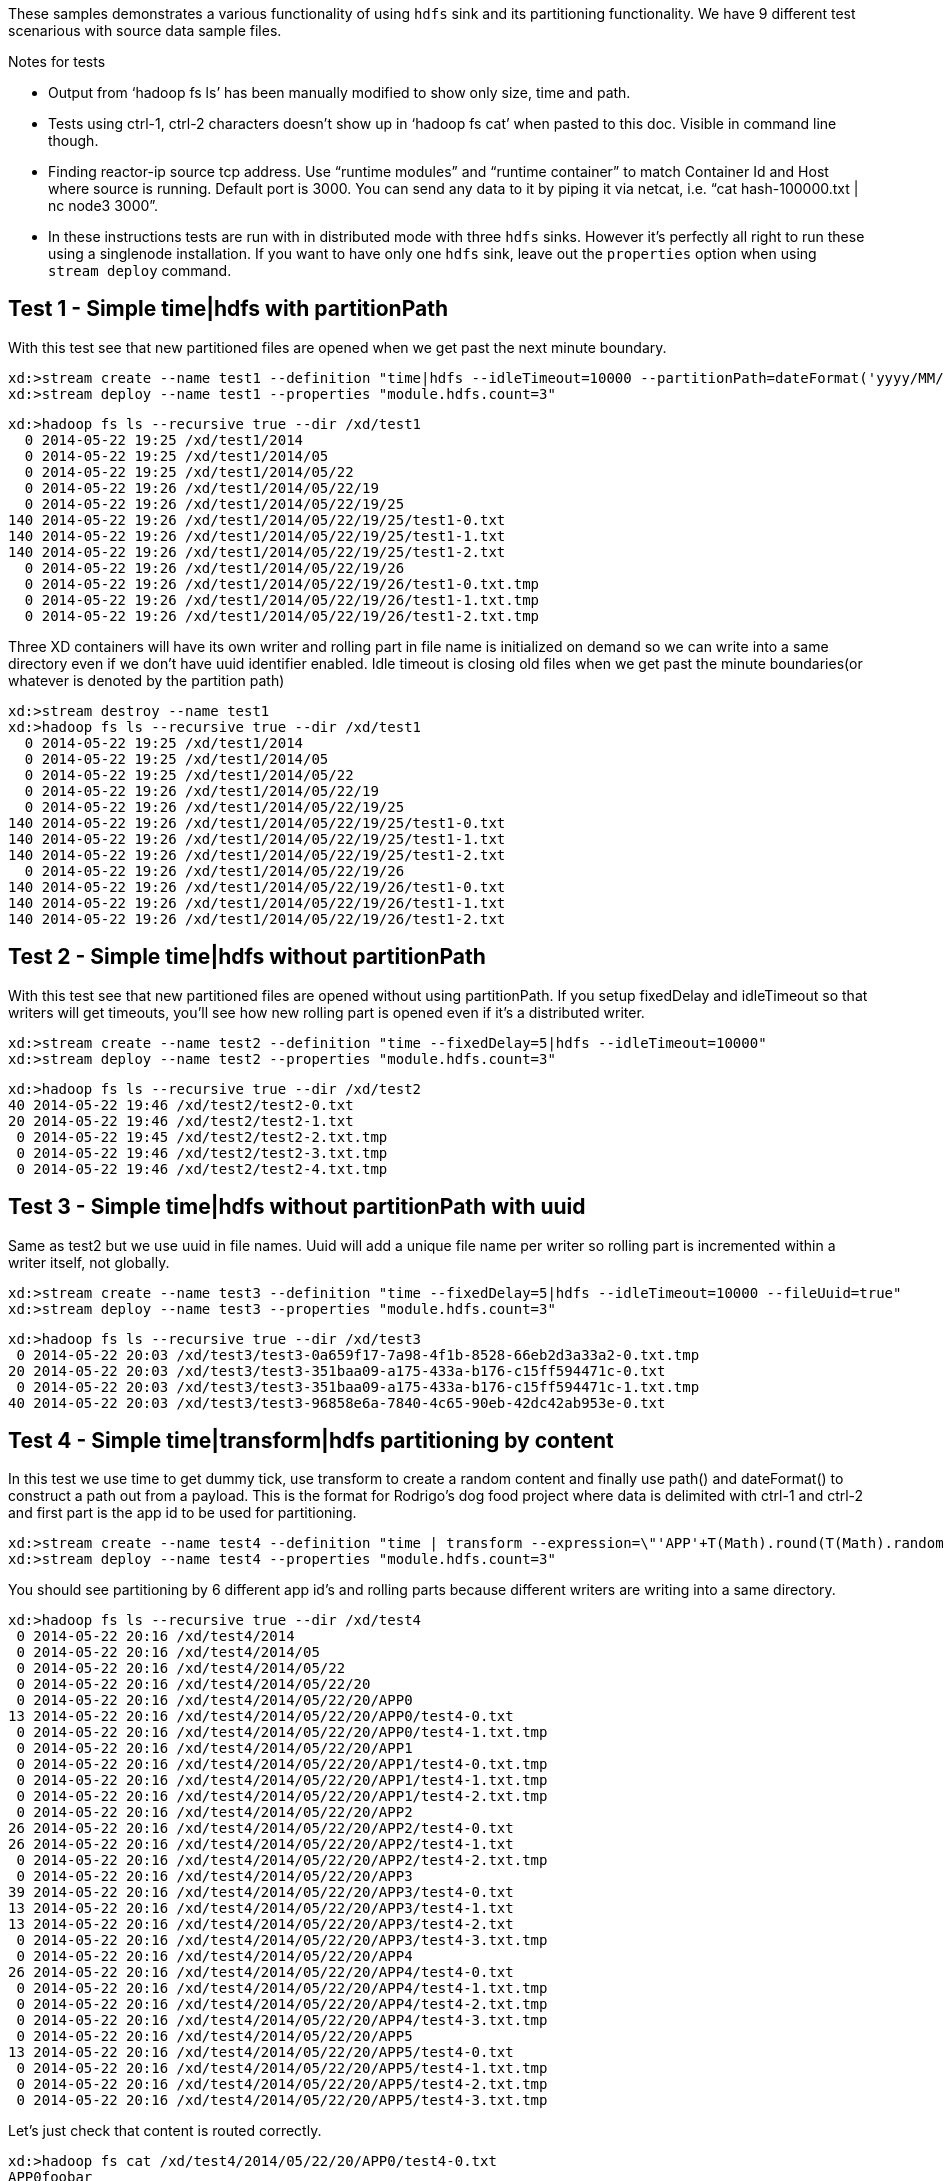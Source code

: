 These samples demonstrates a various functionality of using `hdfs` sink and its partitioning functionality. We have 9 different test scenarious with source data sample files.

.Notes for tests
- Output from ‘hadoop fs ls’ has been manually modified to show only size, time and path.
- Tests using ctrl-1, ctrl-2 characters doesn’t show up in ‘hadoop fs cat’ when pasted to this doc. Visible in command line though.
- Finding reactor-ip source tcp address. Use “runtime modules” and “runtime container” to match Container Id and Host where source is running. Default port is 3000. You can send any data to it by piping it via netcat, i.e. “cat hash-100000.txt | nc node3 3000”.
- In these instructions tests are run with in distributed mode with three `hdfs` sinks. However it's perfectly all right to run these using a singlenode installation. If you want to have only one `hdfs` sink, leave out the `properties` option when using `stream deploy` command.

== Test 1 - Simple time|hdfs with partitionPath

With this test see that new partitioned files are opened when we get past the next minute boundary.

[source,text]
----
xd:>stream create --name test1 --definition "time|hdfs --idleTimeout=10000 --partitionPath=dateFormat('yyyy/MM/dd/HH/mm')"
xd:>stream deploy --name test1 --properties "module.hdfs.count=3"
----

[source,text]
----
xd:>hadoop fs ls --recursive true --dir /xd/test1
  0 2014-05-22 19:25 /xd/test1/2014
  0 2014-05-22 19:25 /xd/test1/2014/05
  0 2014-05-22 19:25 /xd/test1/2014/05/22
  0 2014-05-22 19:26 /xd/test1/2014/05/22/19
  0 2014-05-22 19:26 /xd/test1/2014/05/22/19/25 
140 2014-05-22 19:26 /xd/test1/2014/05/22/19/25/test1-0.txt
140 2014-05-22 19:26 /xd/test1/2014/05/22/19/25/test1-1.txt
140 2014-05-22 19:26 /xd/test1/2014/05/22/19/25/test1-2.txt
  0 2014-05-22 19:26 /xd/test1/2014/05/22/19/26 
  0 2014-05-22 19:26 /xd/test1/2014/05/22/19/26/test1-0.txt.tmp
  0 2014-05-22 19:26 /xd/test1/2014/05/22/19/26/test1-1.txt.tmp
  0 2014-05-22 19:26 /xd/test1/2014/05/22/19/26/test1-2.txt.tmp
----

Three XD containers will have its own writer and rolling part in file name is initialized on demand so we can write into a same directory even if we don’t have uuid identifier enabled. Idle timeout is closing old files when we get past the minute boundaries(or whatever is denoted by the partition path)

[source,text]
----
xd:>stream destroy --name test1
xd:>hadoop fs ls --recursive true --dir /xd/test1
  0 2014-05-22 19:25 /xd/test1/2014
  0 2014-05-22 19:25 /xd/test1/2014/05  
  0 2014-05-22 19:25 /xd/test1/2014/05/22 
  0 2014-05-22 19:26 /xd/test1/2014/05/22/19
  0 2014-05-22 19:26 /xd/test1/2014/05/22/19/25
140 2014-05-22 19:26 /xd/test1/2014/05/22/19/25/test1-0.txt
140 2014-05-22 19:26 /xd/test1/2014/05/22/19/25/test1-1.txt
140 2014-05-22 19:26 /xd/test1/2014/05/22/19/25/test1-2.txt
  0 2014-05-22 19:26 /xd/test1/2014/05/22/19/26
140 2014-05-22 19:26 /xd/test1/2014/05/22/19/26/test1-0.txt
140 2014-05-22 19:26 /xd/test1/2014/05/22/19/26/test1-1.txt
140 2014-05-22 19:26 /xd/test1/2014/05/22/19/26/test1-2.txt
----


== Test 2 - Simple time|hdfs without partitionPath
With this test see that new partitioned files are opened without using partitionPath. If you setup fixedDelay and idleTimeout so that writers will get timeouts, you’ll see how new rolling part is opened even if it’s a distributed writer.

[source,text]
----
xd:>stream create --name test2 --definition "time --fixedDelay=5|hdfs --idleTimeout=10000"
xd:>stream deploy --name test2 --properties "module.hdfs.count=3"
----

[source,text]
----
xd:>hadoop fs ls --recursive true --dir /xd/test2
40 2014-05-22 19:46 /xd/test2/test2-0.txt 
20 2014-05-22 19:46 /xd/test2/test2-1.txt 
 0 2014-05-22 19:45 /xd/test2/test2-2.txt.tmp
 0 2014-05-22 19:46 /xd/test2/test2-3.txt.tmp
 0 2014-05-22 19:46 /xd/test2/test2-4.txt.tmp
----

== Test 3 - Simple time|hdfs without partitionPath with uuid
Same as test2 but we use uuid in file names. Uuid will add a unique file name per writer so rolling part is incremented within a writer itself, not globally.

[source,text]
----
xd:>stream create --name test3 --definition "time --fixedDelay=5|hdfs --idleTimeout=10000 --fileUuid=true"
xd:>stream deploy --name test3 --properties "module.hdfs.count=3"
----

[source,text]
----
xd:>hadoop fs ls --recursive true --dir /xd/test3
 0 2014-05-22 20:03 /xd/test3/test3-0a659f17-7a98-4f1b-8528-66eb2d3a33a2-0.txt.tmp
20 2014-05-22 20:03 /xd/test3/test3-351baa09-a175-433a-b176-c15ff594471c-0.txt
 0 2014-05-22 20:03 /xd/test3/test3-351baa09-a175-433a-b176-c15ff594471c-1.txt.tmp
40 2014-05-22 20:03 /xd/test3/test3-96858e6a-7840-4c65-90eb-42dc42ab953e-0.txt
----

== Test 4 - Simple time|transform|hdfs partitioning by content
In this test we use time to get dummy tick, use transform to create a random content and finally use path() and dateFormat() to construct a path out from a payload. This is the format for Rodrigo’s dog food project where data is delimited with ctrl-1 and ctrl-2 and first part is the app id to be used for partitioning.

[source,text]
----
xd:>stream create --name test4 --definition "time | transform --expression=\"'APP'+T(Math).round(T(Math).random()*5)+'\u0001foo\u0002bar'\" | hdfs --idleTimeout=10000 --partitionPath=path(dateFormat('yyyy/MM/dd/HH'),payload.split('\u0001')[0])"
xd:>stream deploy --name test4 --properties "module.hdfs.count=3"
----

You should see partitioning by 6 different app id’s and rolling parts because different writers are writing into a same directory.

[source,text]
----
xd:>hadoop fs ls --recursive true --dir /xd/test4
 0 2014-05-22 20:16 /xd/test4/2014
 0 2014-05-22 20:16 /xd/test4/2014/05
 0 2014-05-22 20:16 /xd/test4/2014/05/22
 0 2014-05-22 20:16 /xd/test4/2014/05/22/20
 0 2014-05-22 20:16 /xd/test4/2014/05/22/20/APP0
13 2014-05-22 20:16 /xd/test4/2014/05/22/20/APP0/test4-0.txt
 0 2014-05-22 20:16 /xd/test4/2014/05/22/20/APP0/test4-1.txt.tmp
 0 2014-05-22 20:16 /xd/test4/2014/05/22/20/APP1
 0 2014-05-22 20:16 /xd/test4/2014/05/22/20/APP1/test4-0.txt.tmp
 0 2014-05-22 20:16 /xd/test4/2014/05/22/20/APP1/test4-1.txt.tmp
 0 2014-05-22 20:16 /xd/test4/2014/05/22/20/APP1/test4-2.txt.tmp
 0 2014-05-22 20:16 /xd/test4/2014/05/22/20/APP2
26 2014-05-22 20:16 /xd/test4/2014/05/22/20/APP2/test4-0.txt
26 2014-05-22 20:16 /xd/test4/2014/05/22/20/APP2/test4-1.txt
 0 2014-05-22 20:16 /xd/test4/2014/05/22/20/APP2/test4-2.txt.tmp
 0 2014-05-22 20:16 /xd/test4/2014/05/22/20/APP3
39 2014-05-22 20:16 /xd/test4/2014/05/22/20/APP3/test4-0.txt
13 2014-05-22 20:16 /xd/test4/2014/05/22/20/APP3/test4-1.txt
13 2014-05-22 20:16 /xd/test4/2014/05/22/20/APP3/test4-2.txt
 0 2014-05-22 20:16 /xd/test4/2014/05/22/20/APP3/test4-3.txt.tmp
 0 2014-05-22 20:16 /xd/test4/2014/05/22/20/APP4
26 2014-05-22 20:16 /xd/test4/2014/05/22/20/APP4/test4-0.txt
 0 2014-05-22 20:16 /xd/test4/2014/05/22/20/APP4/test4-1.txt.tmp
 0 2014-05-22 20:16 /xd/test4/2014/05/22/20/APP4/test4-2.txt.tmp
 0 2014-05-22 20:16 /xd/test4/2014/05/22/20/APP4/test4-3.txt.tmp
 0 2014-05-22 20:16 /xd/test4/2014/05/22/20/APP5
13 2014-05-22 20:16 /xd/test4/2014/05/22/20/APP5/test4-0.txt
 0 2014-05-22 20:16 /xd/test4/2014/05/22/20/APP5/test4-1.txt.tmp
 0 2014-05-22 20:16 /xd/test4/2014/05/22/20/APP5/test4-2.txt.tmp
 0 2014-05-22 20:16 /xd/test4/2014/05/22/20/APP5/test4-3.txt.tmp
----

Let’s just check that content is routed correctly.

[source,text]
----
xd:>hadoop fs cat /xd/test4/2014/05/22/20/APP0/test4-0.txt
APP0foobar
xd:>hadoop fs cat /xd/test4/2014/05/22/20/APP2/test4-1.txt
APP2foobar
APP2foobar
----

== Test 5 - Simple reactor-ip|hdfs partitioning by dateFormat and list
We use the ctrl delimited data pre-written in app1to10-*.txt files. Feed this data into hdfs sinks via reactor-ip source. See notes how to find reactor tcp port and how to feed data into it.
We simply use dateFormat and list partitioning to collect entries from APP1-APP5 to 1TO5 and APP6-APP10 to 6TO10. We enable fileUuid and use idleTimeout to close files at some point while stream is still deployed.

NOTE: If defined list is not resolved, simple ‘list’ will be used instead of ‘XXX_list’. This works as a fallback for data outside of specified lists.

Path part with list() partitioning is suffixed with “_list”, these suffixes were chosen to mimic kitesdk.

[source,text]
----
xd:>stream create --name test5 --definition "reactor-ip | hdfs --idleTimeout=30000 --fileUuid=true --partitionPath=path(dateFormat('yyyy/MM/dd'),list(payload.split('\u0001')[0],{{'1TO5','APP1','APP2','APP3','APP4','APP5'},{'6TO10','APP6','APP7','APP8','APP9','APP10'}}))"
xd:>stream deploy --name test5 --properties "module.hdfs.count=3,module.reactor-ip.count=1"
----

[source,text]
----
# cat app1to10-1000000.txt | nc node2 3000
----

When all data is ingested via rabbit into sinks, we should eventually see files to be closed and data partitioned into 6 different files. You could have more files if stream chokes and timeout occurs with a writer.

[source,text]
----
xd:>hadoop fs ls --recursive true --dir /xd/test5
      0 2014-05-22 20:47 /xd/test5/2014 
      0 2014-05-22 20:47 /xd/test5/2014/05
      0 2014-05-22 20:47 /xd/test5/2014/05/22
      0 2014-05-22 20:56 /xd/test5/2014/05/22/1TO5_list
2225054 2014-05-22 20:56 /xd/test5/2014/05/22/1TO5_list/test5-376d862c-9fd9-4639-8e12-3d6e604985d5-0.txt
2034890 2014-05-22 20:56 /xd/test5/2014/05/22/1TO5_list/test5-7be2abd1-3ac8-41f4-8668-451b25fc1068-0.txt
2232880 2014-05-22 20:56 /xd/test5/2014/05/22/1TO5_list/test5-c31e86f1-cf72-4a16-94dd-c4d72a8e3244-0.txt
      0 2014-05-22 20:56 /xd/test5/2014/05/22/6TO10_list
2261695 2014-05-22 20:56 /xd/test5/2014/05/22/6TO10_list/test5-376d862c-9fd9-4639-8e12-3d6e604985d5-0.txt
2070202 2014-05-22 20:56 /xd/test5/2014/05/22/6TO10_list/test5-7be2abd1-3ac8-41f4-8668-451b25fc1068-0.txt
2275437 2014-05-22 20:56 /xd/test5/2014/05/22/6TO10_list/test5-c31e86f1-cf72-4a16-94dd-c4d72a8e3244-0.txt
----

Let’s just check one of these files to see that data for APP1-APP5 where partitioned correctly

[source,text]
----
xd:>hadoop fs copyToLocal --from /xd/test5/2014/05/22/1TO5_list/test5-376d862c-9fd9-4639-8e12-3d6e604985d5-0.txt --to /tmp

$ tail -10 /tmp/test5-376d862c-9fd9-4639-8e12-3d6e604985d5-0.txt
APP5foobar
APP3foobar
APP5foobar
APP3foobar
APP1foobar
APP3foobar
APP3foobar
APP2foobar
APP2foobar
APP2foobar
----



== Test 6 - Simple reactor-ip|hdfs partitioning by dateFormat and range
In this we take a simple counter data from 1 to 7500 prefixed with ‘XXX’ and partition by an Integer range:
XXX1
…
XXX1234
…
XXX7500
The range() partition function takes a key as first argument and list as a second argument. Behind the scenes this is using jvm’s binarySearch which works on an Object level so we can pass in anything. Thought meaningful range match only works if passed in Object are of same type like Integers. Range is defined by a binarySearch itself so mostly it is to match against an upper bound except the last range in a list. Having a list of {1000,3000,5000} means that everything above 3000 will be matched with 5000. If that is an issue then simply adding Integer.MAX_VALUE as last range would overflow everything above 5000 into a new partition.

Path part with range() partitioning is suffixed with “_range”, these suffixes were chosen to mimic kitesdk.

[source,text]
----
xd:>stream create --name test6 --definition "reactor-ip | hdfs --idleTimeout=30000 --fileUuid=true --partitionPath=path(dateFormat('yyyy/MM/dd'),range(T(Integer).parseInt(payload.substring(3)),{1000,3000,5000}))"
xd:>stream deploy --name test6 --properties "module.hdfs.count=3,module.reactor-ip.count=1"
# cat counters-7500.txt | nc node2 3000
----

These 7500 data items would then go into 3 different partitions and every writer would naturally have its own partition files totalling of 9 files with 3 containers.

[source,text]
----
xd:>hadoop fs ls --recursive true --dir /xd/test6
    0 2014-05-22 21:50 /xd/test6/2014   
    0 2014-05-22 21:50 /xd/test6/2014/05
    0 2014-05-22 21:50 /xd/test6/2014/05/22
    0 2014-05-22 21:51 /xd/test6/2014/05/22/1000_range
 2126 2014-05-22 21:51 /xd/test6/2014/05/22/1000_range/test6-17590e6b-78e6-42c3-a8be-419a4376e3c9-0.txt
 2313 2014-05-22 21:51 /xd/test6/2014/05/22/1000_range/test6-43044089-0f93-423a-afae-f191f50e7bd8-0.txt
 2454 2014-05-22 21:51 /xd/test6/2014/05/22/1000_range/test6-4fc6a25d-d24f-413f-aeb2-0e33efde037a-0.txt
    0 2014-05-22 21:51 /xd/test6/2014/05/22/3000_range
 4576 2014-05-22 21:51 /xd/test6/2014/05/22/3000_range/test6-17590e6b-78e6-42c3-a8be-419a4376e3c9-0.txt
 5744 2014-05-22 21:51 /xd/test6/2014/05/22/3000_range/test6-43044089-0f93-423a-afae-f191f50e7bd8-0.txt
 5680 2014-05-22 21:51 /xd/test6/2014/05/22/3000_range/test6-4fc6a25d-d24f-413f-aeb2-0e33efde037a-0.txt
    0 2014-05-22 21:51 /xd/test6/2014/05/22/5000_range
 9816 2014-05-22 21:51 /xd/test6/2014/05/22/5000_range/test6-17590e6b-78e6-42c3-a8be-419a4376e3c9-0.txt
12616 2014-05-22 21:51 /xd/test6/2014/05/22/5000_range/test6-43044089-0f93-423a-afae-f191f50e7bd8-0.txt
13568 2014-05-22 21:51 /xd/test6/2014/05/22/5000_range/test6-4fc6a25d-d24f-413f-aeb2-0e33efde037a-0.txt
----


== Test 7 - Simple reactor-ip|hdfs partitioning by dateFormat and hash
In this we take a simple counter data which have two fields separate by comma, first field is an app id(APP1 - APP100) and second field a counter (1 - 10000):
[source,text]
----
APP2,1
APP88,2
APP42,3
APP8,4
…
APP47,9998
APP57,9999
APP33,10000
----

Focus is to have an even distribution in partition files so that when files are processed we would not have mixed small and large files. We know that there are 10000 items in this file and 100 different app id’s. Let’s just try to partition with Object hashCode and its modulo with 7 buckets.

Hashing is using “Object.hashCode() % buckets” is far from perfect but it’s a good start. We could potentially add proper hashing using SHA or whatever other hashing tricks are out there. Though these security hash function would always impose a penalty per message. Also a good distribution always depends on data and what kind of data that is and an appropriate hashing method for that particular data.
Path part with range() partitioning is suffixed with “_hash”, these suffixes were chosen to mimic kitesdk.

[source,text]
----
xd:>stream create --name test7 --definition "reactor-ip | hdfs --idleTimeout=30000 --fileUuid=true --partitionPath=path(dateFormat('yyyy/MM/dd'),hash(payload.split(',')[0],7))"
xd:>stream deploy --name test7 --properties "module.hdfs.count=3,module.reactor-ip.count=1"
----

[source,text]
----
# cat hash-10000.txt | nc node2 3000
----

Checking the files sizes on left side shows that if bucket size is chosen wisely, depending on a data, we should get pretty good distribution into 7 buckets throughout 3 writers into total of 21 files. 

[source,text]
----
xd:>hadoop fs ls --recursive true --dir /xd/test7
   0 2014-05-22 22:37 /xd/test7/2014
   0 2014-05-22 22:37 /xd/test7/2014/05 
   0 2014-05-22 22:37 /xd/test7/2014/05/22
   0 2014-05-22 22:38 /xd/test7/2014/05/22/0_hash
5627 2014-05-22 22:38 /xd/test7/2014/05/22/0_hash/test7-50d88b45-9870-4c32-93ce-14ce01d46937-0.txt
5213 2014-05-22 22:38 /xd/test7/2014/05/22/0_hash/test7-567a420d-b2a5-45af-bc26-15199d220ebc-0.txt
5194 2014-05-22 22:38 /xd/test7/2014/05/22/0_hash/test7-9dae96c5-bde7-4e0d-b7bb-c82ff4d1115d-0.txt
   0 2014-05-22 22:38 /xd/test7/2014/05/22/1_hash
6033 2014-05-22 22:38 /xd/test7/2014/05/22/1_hash/test7-50d88b45-9870-4c32-93ce-14ce01d46937-0.txt
5274 2014-05-22 22:38 /xd/test7/2014/05/22/1_hash/test7-567a420d-b2a5-45af-bc26-15199d220ebc-0.txt
5516 2014-05-22 22:38 /xd/test7/2014/05/22/1_hash/test7-9dae96c5-bde7-4e0d-b7bb-c82ff4d1115d-0.txt
   0 2014-05-22 22:38 /xd/test7/2014/05/22/2_hash
4836 2014-05-22 22:38 /xd/test7/2014/05/22/2_hash/test7-50d88b45-9870-4c32-93ce-14ce01d46937-0.txt
4356 2014-05-22 22:38 /xd/test7/2014/05/22/2_hash/test7-567a420d-b2a5-45af-bc26-15199d220ebc-0.txt
4469 2014-05-22 22:38 /xd/test7/2014/05/22/2_hash/test7-9dae96c5-bde7-4e0d-b7bb-c82ff4d1115d-0.txt
   0 2014-05-22 22:38 /xd/test7/2014/05/22/3_hash
5478 2014-05-22 22:38 /xd/test7/2014/05/22/3_hash/test7-50d88b45-9870-4c32-93ce-14ce01d46937-0.txt
4934 2014-05-22 22:38 /xd/test7/2014/05/22/3_hash/test7-567a420d-b2a5-45af-bc26-15199d220ebc-0.txt
4562 2014-05-22 22:38 /xd/test7/2014/05/22/3_hash/test7-9dae96c5-bde7-4e0d-b7bb-c82ff4d1115d-0.txt
   0 2014-05-22 22:38 /xd/test7/2014/05/22/4_hash
5152 2014-05-22 22:38 /xd/test7/2014/05/22/4_hash/test7-50d88b45-9870-4c32-93ce-14ce01d46937-0.txt
4644 2014-05-22 22:38 /xd/test7/2014/05/22/4_hash/test7-567a420d-b2a5-45af-bc26-15199d220ebc-0.txt
5252 2014-05-22 22:38 /xd/test7/2014/05/22/4_hash/test7-9dae96c5-bde7-4e0d-b7bb-c82ff4d1115d-0.txt
   0 2014-05-22 22:38 /xd/test7/2014/05/22/5_hash
5531 2014-05-22 22:38 /xd/test7/2014/05/22/5_hash/test7-50d88b45-9870-4c32-93ce-14ce01d46937-0.txt
4690 2014-05-22 22:38 /xd/test7/2014/05/22/5_hash/test7-567a420d-b2a5-45af-bc26-15199d220ebc-0.txt
4974 2014-05-22 22:38 /xd/test7/2014/05/22/5_hash/test7-9dae96c5-bde7-4e0d-b7bb-c82ff4d1115d-0.txt
   0 2014-05-22 22:38 /xd/test7/2014/05/22/6_hash
5651 2014-05-22 22:38 /xd/test7/2014/05/22/6_hash/test7-50d88b45-9870-4c32-93ce-14ce01d46937-0.txt
5195 2014-05-22 22:38 /xd/test7/2014/05/22/6_hash/test7-567a420d-b2a5-45af-bc26-15199d220ebc-0.txt
5475 2014-05-22 22:38 /xd/test7/2014/05/22/6_hash/test7-9dae96c5-bde7-4e0d-b7bb-c82ff4d1115d-0.txt
----


== Test 8 - Simple reactor-ip|hdfs partitioning by dateFormat with given field value
In this we take a simple counter data which have two fields separated by comma, first field is a date(yyyy-MM-dd) and second field is a counter (1 - 10000):
[source,text]
----
1970-01-01,1
1970-01-01,2
1970-01-01,3
…
1970-01-06,9998
1970-01-06,9999
1970-01-06,10000
----

On default if a second argument passed to dateFormat() function is a String it is treated as an timestamp which is then used to convert against first argument instead of assuming that data conversion should be resolved from a SI message timestamp.

NOTE: See partition paths resolved to 70’s instead of present day.

[source,text]
----
xd:>stream create --name test8 --definition "reactor-ip | hdfs --idleTimeout=30000 --fileUuid=true --partitionPath=path(dateFormat('yyyy/MM/dd',payload.split(',')[0]))"
xd:>stream deploy --name test8 --properties "module.hdfs.count=3,module.reactor-ip.count=1"
----

[source,text]
----
# cat date-counters-default-10000.txt | nc node2 3000
----

[source,text]
----
xd:>hadoop fs ls --recursive true --dir /xd/test8
    0 2014-05-23 12:41 /xd/test8
    0 2014-05-23 12:41 /xd/test8/1970
    0 2014-05-23 12:41 /xd/test8/1970/01
    0 2014-05-23 12:42 /xd/test8/1970/01/01
11888 2014-05-23 12:42 /xd/test8/1970/01/01/test8-0bbc109f-5261-4fdc-a3d5-0b84a7f04c8d-0.txt
 7177 2014-05-23 12:42 /xd/test8/1970/01/01/test8-9658625c-b6ac-443c-b691-7db5c1605e60-0.txt
 6308 2014-05-23 12:42 /xd/test8/1970/01/01/test8-99de2617-c0c5-4d7e-a873-786d50ffff3a-0.txt
    0 2014-05-23 12:42 /xd/test8/1970/01/02
11776 2014-05-23 12:42 /xd/test8/1970/01/02/test8-0bbc109f-5261-4fdc-a3d5-0b84a7f04c8d-0.txt
 8320 2014-05-23 12:42 /xd/test8/1970/01/02/test8-9658625c-b6ac-443c-b691-7db5c1605e60-0.txt
 7552 2014-05-23 12:42 /xd/test8/1970/01/02/test8-99de2617-c0c5-4d7e-a873-786d50ffff3a-0.txt
    0 2014-05-23 12:42 /xd/test8/1970/01/03
10704 2014-05-23 12:42 /xd/test8/1970/01/03/test8-0bbc109f-5261-4fdc-a3d5-0b84a7f04c8d-0.txt
 9280 2014-05-23 12:42 /xd/test8/1970/01/03/test8-9658625c-b6ac-443c-b691-7db5c1605e60-0.txt
 7664 2014-05-23 12:42 /xd/test8/1970/01/03/test8-99de2617-c0c5-4d7e-a873-786d50ffff3a-0.txt
    0 2014-05-23 12:42 /xd/test8/1970/01/04
 9424 2014-05-23 12:42 /xd/test8/1970/01/04/test8-0bbc109f-5261-4fdc-a3d5-0b84a7f04c8d-0.txt
 8912 2014-05-23 12:42 /xd/test8/1970/01/04/test8-9658625c-b6ac-443c-b691-7db5c1605e60-0.txt
 9312 2014-05-23 12:42 /xd/test8/1970/01/04/test8-99de2617-c0c5-4d7e-a873-786d50ffff3a-0.txt
    0 2014-05-23 12:42 /xd/test8/1970/01/05
10272 2014-05-23 12:42 /xd/test8/1970/01/05/test8-0bbc109f-5261-4fdc-a3d5-0b84a7f04c8d-0.txt
 8640 2014-05-23 12:42 /xd/test8/1970/01/05/test8-9658625c-b6ac-443c-b691-7db5c1605e60-0.txt
 8736 2014-05-23 12:42 /xd/test8/1970/01/05/test8-99de2617-c0c5-4d7e-a873-786d50ffff3a-0.txt
    0 2014-05-23 12:42 /xd/test8/1970/01/06
 8385 2014-05-23 12:42 /xd/test8/1970/01/06/test8-0bbc109f-5261-4fdc-a3d5-0b84a7f04c8d-0.txt
 7008 2014-05-23 12:42 /xd/test8/1970/01/06/test8-9658625c-b6ac-443c-b691-7db5c1605e60-0.txt
 7536 2014-05-23 12:42 /xd/test8/1970/01/06/test8-99de2617-c0c5-4d7e-a873-786d50ffff3a-0.txt
----



== Test 9 - Simple reactor-ip|hdfs partitioning by dateFormat with given field value and custom format
Same as test 8 but first field in a data has a different format.
In this we take a simple counter data which have two fields separated by comma, first field is a date(yyyy-MM-dd_HH:MM:SS) and second field is a counter (1 - 10000):
[source,text]
----
1970-01-01_01:00:50,1
1970-01-01_01:01:40,2
1970-01-01_01:02:30,3
…
1970-01-06_01:02:30,9998
1970-01-06_19:52:30,9999
1970-01-06_19:53:20,10000
----

Third parameter in dateFormat() can be a representation of a custom format used to parse a value from a second parameter. This would allow to parse any supported date/timestamp out from a message payload and translate it to a partition path which is i.e. based on log entry’s timestamp instead of SI’s Message timestamp.

[source,text]
----
xd:>stream create --name test9 --definition "reactor-ip | hdfs --idleTimeout=30000 --fileUuid=true --partitionPath=path(dateFormat('yyyy/MM/dd',payload.split(',')[0],'yyyy-MM-DD_HH:MM:SS'))"
xd:>stream deploy --name test9 --properties "module.hdfs.count=3,module.reactor-ip.count=1"
# cat date-counters-custom-10000.txt | nc node2 3000
----

[source,text]
----
xd:>hadoop fs ls --recursive true --dir /xd
    0 2014-05-23 11:18 /xd/app
 2789 2014-05-23 11:18 /xd/app/modules.yml
 3451 2014-05-23 11:18 /xd/app/servers.yml
18657 2014-05-23 11:18 /xd/app/spring-xd-yarn-1.0.0.BUILD-SNAPSHOT.zip
60819 2014-05-23 11:18 /xd/app/spring-xd-yarn-appmaster-1.0.0.BUILD-SNAPSHOT.jar
    0 2014-05-23 13:32 /xd/test9
    0 2014-05-23 13:32 /xd/test9/1970
    0 2014-05-23 13:32 /xd/test9/1970/01
    0 2014-05-23 13:33 /xd/test9/1970/01/01
16912 2014-05-23 13:33 /xd/test9/1970/01/01/test9-33e19563-cb6b-4bbd-a058-736f4d486640-0.txt
11500 2014-05-23 13:33 /xd/test9/1970/01/01/test9-3e3a5d16-ac8f-4274-bff8-4203b338880d-0.txt
11856 2014-05-23 13:33 /xd/test9/1970/01/01/test9-a192f6d7-9312-4fec-b730-6c4e5206232c-0.txt
    0 2014-05-23 13:33 /xd/test9/1970/01/02
16400 2014-05-23 13:33 /xd/test9/1970/01/02/test9-33e19563-cb6b-4bbd-a058-736f4d486640-0.txt
13675 2014-05-23 13:33 /xd/test9/1970/01/02/test9-3e3a5d16-ac8f-4274-bff8-4203b338880d-0.txt
13125 2014-05-23 13:33 /xd/test9/1970/01/02/test9-a192f6d7-9312-4fec-b730-6c4e5206232c-0.txt
    0 2014-05-23 13:33 /xd/test9/1970/01/03
14175 2014-05-23 13:33 /xd/test9/1970/01/03/test9-33e19563-cb6b-4bbd-a058-736f4d486640-0.txt
14775 2014-05-23 13:33 /xd/test9/1970/01/03/test9-3e3a5d16-ac8f-4274-bff8-4203b338880d-0.txt
14250 2014-05-23 13:33 /xd/test9/1970/01/03/test9-a192f6d7-9312-4fec-b730-6c4e5206232c-0.txt
    0 2014-05-23 13:33 /xd/test9/1970/01/04
18350 2014-05-23 13:33 /xd/test9/1970/01/04/test9-33e19563-cb6b-4bbd-a058-736f4d486640-0.txt
12425 2014-05-23 13:33 /xd/test9/1970/01/04/test9-3e3a5d16-ac8f-4274-bff8-4203b338880d-0.txt
12425 2014-05-23 13:33 /xd/test9/1970/01/04/test9-a192f6d7-9312-4fec-b730-6c4e5206232c-0.txt
    0 2014-05-23 13:33 /xd/test9/1970/01/05
17675 2014-05-23 13:33 /xd/test9/1970/01/05/test9-33e19563-cb6b-4bbd-a058-736f4d486640-0.txt
14025 2014-05-23 13:33 /xd/test9/1970/01/05/test9-3e3a5d16-ac8f-4274-bff8-4203b338880d-0.txt
11500 2014-05-23 13:33 /xd/test9/1970/01/05/test9-a192f6d7-9312-4fec-b730-6c4e5206232c-0.txt
    0 2014-05-23 13:33 /xd/test9/1970/01/06
16051 2014-05-23 13:33 /xd/test9/1970/01/06/test9-33e19563-cb6b-4bbd-a058-736f4d486640-0.txt
 9875 2014-05-23 13:33 /xd/test9/1970/01/06/test9-3e3a5d16-ac8f-4274-bff8-4203b338880d-0.txt
 9900 2014-05-23 13:33 /xd/test9/1970/01/06/test9-a192f6d7-9312-4fec-b730-6c4e5206232c-0.txt
----


